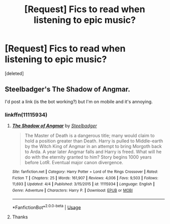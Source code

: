 #+TITLE: [Request] Fics to read when listening to epic music?

* [Request] Fics to read when listening to epic music?
:PROPERTIES:
:Score: 4
:DateUnix: 1544309200.0
:DateShort: 2018-Dec-09
:FlairText: Request
:END:
[deleted]


** Steelbadger's The Shadow of Angmar.

I'd post a link (is the bot working?) but I'm on mobile and it's annoying.
:PROPERTIES:
:Author: Llian_Winter
:Score: 5
:DateUnix: 1544327754.0
:DateShort: 2018-Dec-09
:END:

*** linkffn(11115934)
:PROPERTIES:
:Author: sicarius0218
:Score: 2
:DateUnix: 1544334850.0
:DateShort: 2018-Dec-09
:END:

**** [[https://www.fanfiction.net/s/11115934/1/][*/The Shadow of Angmar/*]] by [[https://www.fanfiction.net/u/5291694/Steelbadger][/Steelbadger/]]

#+begin_quote
  The Master of Death is a dangerous title; many would claim to hold a position greater than Death. Harry is pulled to Middle-earth by the Witch King of Angmar in an attempt to bring Morgoth back to Arda. A year later Angmar falls and Harry is freed. What will he do with the eternity granted to him? Story begins 1000 years before LotR. Eventual major canon divergence.
#+end_quote

^{/Site/:} ^{fanfiction.net} ^{*|*} ^{/Category/:} ^{Harry} ^{Potter} ^{+} ^{Lord} ^{of} ^{the} ^{Rings} ^{Crossover} ^{*|*} ^{/Rated/:} ^{Fiction} ^{T} ^{*|*} ^{/Chapters/:} ^{25} ^{*|*} ^{/Words/:} ^{161,907} ^{*|*} ^{/Reviews/:} ^{4,006} ^{*|*} ^{/Favs/:} ^{9,503} ^{*|*} ^{/Follows/:} ^{11,693} ^{*|*} ^{/Updated/:} ^{4/4} ^{*|*} ^{/Published/:} ^{3/15/2015} ^{*|*} ^{/id/:} ^{11115934} ^{*|*} ^{/Language/:} ^{English} ^{*|*} ^{/Genre/:} ^{Adventure} ^{*|*} ^{/Characters/:} ^{Harry} ^{P.} ^{*|*} ^{/Download/:} ^{[[http://www.ff2ebook.com/old/ffn-bot/index.php?id=11115934&source=ff&filetype=epub][EPUB]]} ^{or} ^{[[http://www.ff2ebook.com/old/ffn-bot/index.php?id=11115934&source=ff&filetype=mobi][MOBI]]}

--------------

*FanfictionBot*^{2.0.0-beta} | [[https://github.com/tusing/reddit-ffn-bot/wiki/Usage][Usage]]
:PROPERTIES:
:Author: FanfictionBot
:Score: 1
:DateUnix: 1544334864.0
:DateShort: 2018-Dec-09
:END:


**** Thanks
:PROPERTIES:
:Author: Llian_Winter
:Score: 1
:DateUnix: 1544335159.0
:DateShort: 2018-Dec-09
:END:
